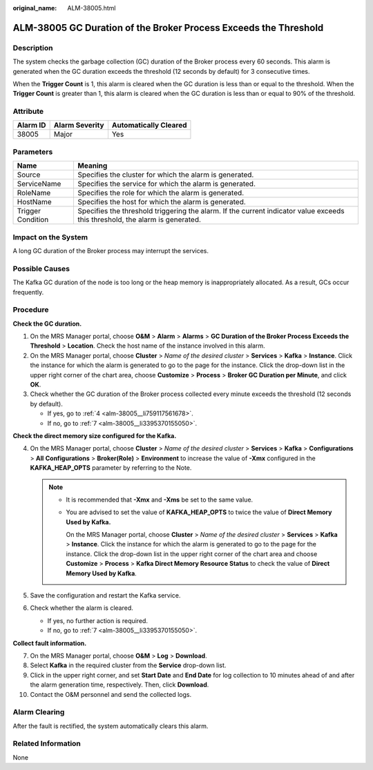:original_name: ALM-38005.html

.. _ALM-38005:

ALM-38005 GC Duration of the Broker Process Exceeds the Threshold
=================================================================

Description
-----------

The system checks the garbage collection (GC) duration of the Broker process every 60 seconds. This alarm is generated when the GC duration exceeds the threshold (12 seconds by default) for 3 consecutive times.

When the **Trigger Count** is 1, this alarm is cleared when the GC duration is less than or equal to the threshold. When the **Trigger Count** is greater than 1, this alarm is cleared when the GC duration is less than or equal to 90% of the threshold.

Attribute
---------

======== ============== =====================
Alarm ID Alarm Severity Automatically Cleared
======== ============== =====================
38005    Major          Yes
======== ============== =====================

Parameters
----------

+-------------------+------------------------------------------------------------------------------------------------------------------------------+
| Name              | Meaning                                                                                                                      |
+===================+==============================================================================================================================+
| Source            | Specifies the cluster for which the alarm is generated.                                                                      |
+-------------------+------------------------------------------------------------------------------------------------------------------------------+
| ServiceName       | Specifies the service for which the alarm is generated.                                                                      |
+-------------------+------------------------------------------------------------------------------------------------------------------------------+
| RoleName          | Specifies the role for which the alarm is generated.                                                                         |
+-------------------+------------------------------------------------------------------------------------------------------------------------------+
| HostName          | Specifies the host for which the alarm is generated.                                                                         |
+-------------------+------------------------------------------------------------------------------------------------------------------------------+
| Trigger Condition | Specifies the threshold triggering the alarm. If the current indicator value exceeds this threshold, the alarm is generated. |
+-------------------+------------------------------------------------------------------------------------------------------------------------------+

Impact on the System
--------------------

A long GC duration of the Broker process may interrupt the services.

Possible Causes
---------------

The Kafka GC duration of the node is too long or the heap memory is inappropriately allocated. As a result, GCs occur frequently.

Procedure
---------

**Check the GC duration.**

#. On the MRS Manager portal, choose **O&M** > **Alarm** > **Alarms** > **GC Duration of the Broker Process Exceeds the Threshold** > **Location**. Check the host name of the instance involved in this alarm.
#. On the MRS Manager portal, choose **Cluster** > *Name of the desired cluster* > **Services** > **Kafka** > **Instance**. Click the instance for which the alarm is generated to go to the page for the instance. Click the drop-down list in the upper right corner of the chart area, choose **Customize** > **Process** > **Broker GC Duration per Minute**, and click **OK**.
#. Check whether the GC duration of the Broker process collected every minute exceeds the threshold (12 seconds by default).

   -  If yes, go to :ref:`4 <alm-38005__li759117561678>`.
   -  If no, go to :ref:`7 <alm-38005__li3395370155050>`.

**Check the direct memory size configured for the Kafka.**

4. .. _alm-38005__li759117561678:

   On the MRS Manager portal, choose **Cluster** > *Name of the desired cluster* > **Services** > **Kafka** > **Configurations** > **All** **Configurations** > **Broker(Role)** > **Environment** to increase the value of **-Xmx** configured in the **KAFKA_HEAP_OPTS** parameter by referring to the Note.

   .. note::

      -  It is recommended that **-Xmx** and **-Xms** be set to the same value.

      -  You are advised to set the value of **KAFKA_HEAP_OPTS** to twice the value of **Direct Memory Used by Kafka.**

         On the MRS Manager portal, choose **Cluster** > *Name of the desired cluster* > **Services** > **Kafka** > **Instance**. Click the instance for which the alarm is generated to go to the page for the instance. Click the drop-down list in the upper right corner of the chart area and choose **Customize** > **Process** > **Kafka Direct Memory Resource Status** to check the value of **Direct Memory Used by Kafka**.

5. Save the configuration and restart the Kafka service.

6. Check whether the alarm is cleared.

   -  If yes, no further action is required.
   -  If no, go to :ref:`7 <alm-38005__li3395370155050>`.

**Collect fault information.**

7.  .. _alm-38005__li3395370155050:

    On the MRS Manager portal, choose **O&M** > **Log** > **Download**.

8.  Select **Kafka** in the required cluster from the **Service** drop-down list.

9.  Click |image1| in the upper right corner, and set **Start Date** and **End Date** for log collection to 10 minutes ahead of and after the alarm generation time, respectively. Then, click **Download**.

10. Contact the O&M personnel and send the collected logs.

Alarm Clearing
--------------

After the fault is rectified, the system automatically clears this alarm.

Related Information
-------------------

None

.. |image1| image:: /_static/images/en-us_image_0000001583087269.png
